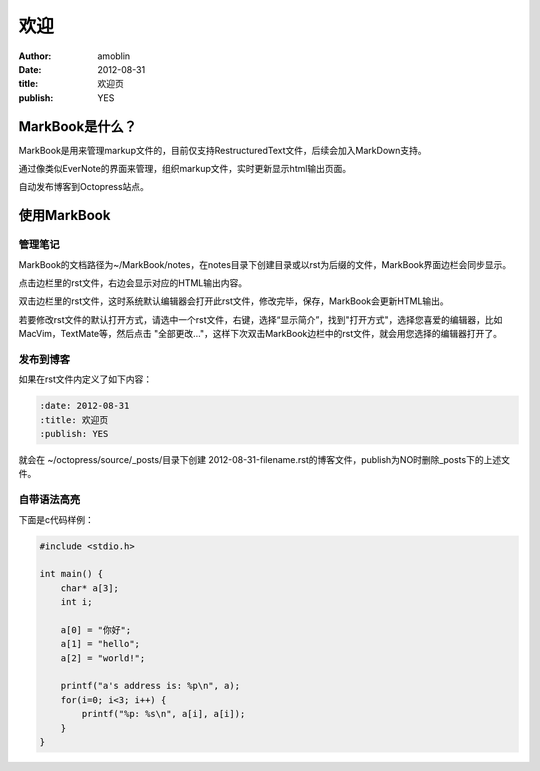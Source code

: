 ====
欢迎
====

:author: amoblin
:date: 2012-08-31
:title: 欢迎页
:publish: YES

MarkBook是什么？
================

MarkBook是用来管理markup文件的，目前仅支持RestructuredText文件，后续会加入MarkDown支持。

通过像类似EverNote的界面来管理，组织markup文件，实时更新显示html输出页面。

自动发布博客到Octopress站点。

使用MarkBook
=============

管理笔记
--------

MarkBook的文档路径为~/MarkBook/notes，在notes目录下创建目录或以rst为后缀的文件，MarkBook界面边栏会同步显示。

点击边栏里的rst文件，右边会显示对应的HTML输出内容。

双击边栏里的rst文件，这时系统默认编辑器会打开此rst文件，修改完毕，保存，MarkBook会更新HTML输出。

若要修改rst文件的默认打开方式，请选中一个rst文件，右键，选择“显示简介”，找到"打开方式"，选择您喜爱的编辑器，比如MacVim，TextMate等，然后点击 "全部更改..."，这样下次双击MarkBook边栏中的rst文件，就会用您选择的编辑器打开了。

发布到博客
----------

如果在rst文件内定义了如下内容：

.. code-block:: rst

    :date: 2012-08-31
    :title: 欢迎页
    :publish: YES

就会在 ~/octopress/source/_posts/目录下创建 2012-08-31-filename.rst的博客文件，publish为NO时删除_posts下的上述文件。

自带语法高亮
------------

下面是c代码样例：

.. code-block:: c

    #include <stdio.h>

    int main() {
        char* a[3];
        int i;

        a[0] = "你好";
        a[1] = "hello";
        a[2] = "world!";

        printf("a's address is: %p\n", a);
        for(i=0; i<3; i++) {
            printf("%p: %s\n", a[i], a[i]);
        }
    }
